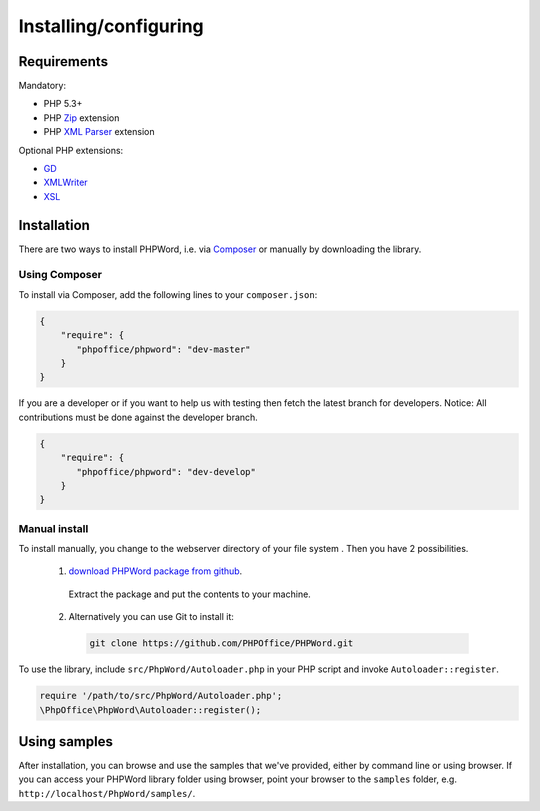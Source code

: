 .. _setup:

Installing/configuring
======================

Requirements
------------

Mandatory:

-  PHP 5.3+
-  PHP `Zip <http://php.net/manual/en/book.zip.php>`__ extension
-  PHP `XML
   Parser <http://www.php.net/manual/en/xml.installation.php>`__
   extension

Optional PHP extensions:

-  `GD <http://php.net/manual/en/book.image.php>`__
-  `XMLWriter <http://php.net/manual/en/book.xmlwriter.php>`__
-  `XSL <http://php.net/manual/en/book.xsl.php>`__

Installation
------------

There are two ways to install PHPWord, i.e. via
`Composer <http://getcomposer.org/>`__ or manually by downloading the
library.

Using Composer
~~~~~~~~~~~~~~

To install via Composer, add the following lines to your
``composer.json``:

.. code-block:: json

    {
        "require": {
           "phpoffice/phpword": "dev-master"
        }
    }

If you are a developer or if you want to help us with testing then fetch the latest branch for developers.
Notice: All contributions must be done against the developer branch.

.. code-block:: json

    {
        "require": {
           "phpoffice/phpword": "dev-develop"
        }
    }


Manual install
~~~~~~~~~~~~~~

To install manually, you change to the webserver directory of your file system . 
Then you have 2 possibilities.

 1. `download PHPWord package from github <https://github.com/PHPOffice/PHPWord/archive/master.zip>`__.
   Extract the package and put the contents to your machine. 
 2. Alternatively you can use Git to install it:
  .. code-block:: console

    git clone https://github.com/PHPOffice/PHPWord.git  

To use the library, include ``src/PhpWord/Autoloader.php`` in your PHP script and
invoke ``Autoloader::register``.

.. code-block:: php

    require '/path/to/src/PhpWord/Autoloader.php';
    \PhpOffice\PhpWord\Autoloader::register();


Using samples
-------------

After installation, you can browse and use the samples that we've
provided, either by command line or using browser. If you can access
your PHPWord library folder using browser, point your browser to the
``samples`` folder, e.g. ``http://localhost/PhpWord/samples/``.
